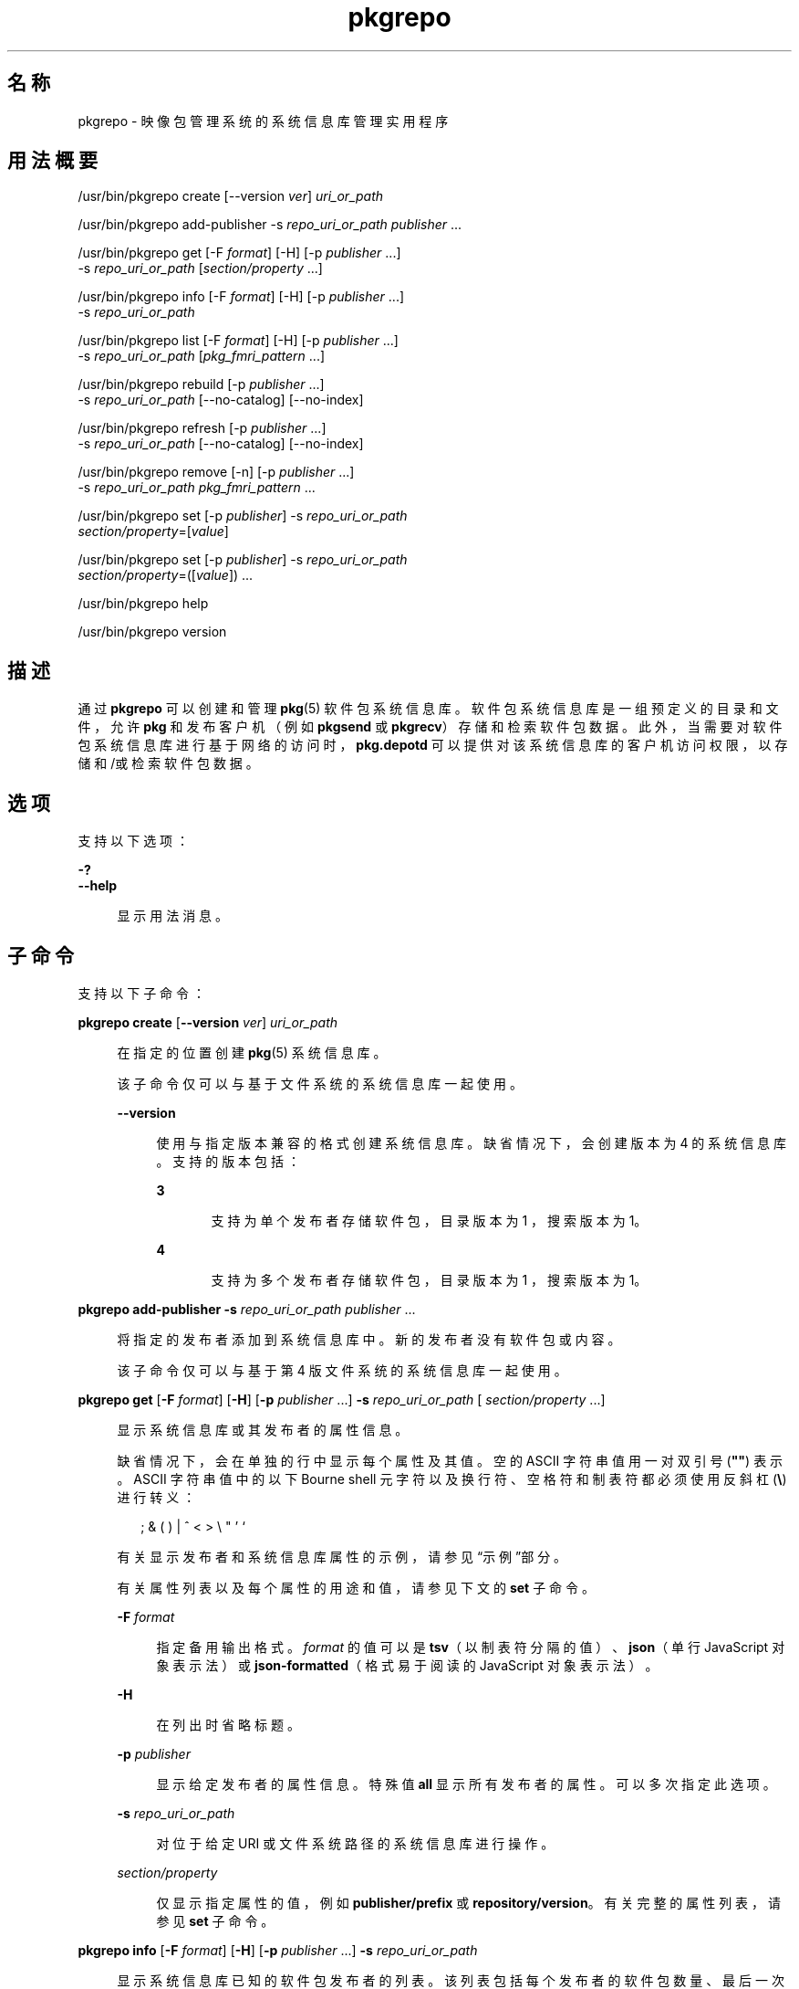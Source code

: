 '\" te
.\" Copyright (c) 2007, 2012, Oracle and/or its affiliates.All rights reserved.
.TH pkgrepo 1 "2012 年 6 月 22 日" "SunOS 5.11" "用户命令"
.SH 名称
pkgrepo \- 映像包管理系统的系统信息库管理实用程序
.SH 用法概要
.LP
.nf
/usr/bin/pkgrepo create [--version \fIver\fR] \fIuri_or_path\fR
.fi

.LP
.nf
/usr/bin/pkgrepo add-publisher -s \fIrepo_uri_or_path\fR \fIpublisher\fR ...
.fi

.LP
.nf
/usr/bin/pkgrepo get [-F \fIformat\fR] [-H] [-p \fIpublisher\fR ...]
    -s \fIrepo_uri_or_path\fR [\fIsection/property\fR ...]
.fi

.LP
.nf
/usr/bin/pkgrepo info [-F \fIformat\fR] [-H] [-p \fIpublisher\fR ...]
    -s \fIrepo_uri_or_path\fR
.fi

.LP
.nf
/usr/bin/pkgrepo list [-F \fIformat\fR] [-H] [-p \fIpublisher\fR ...]
    -s \fIrepo_uri_or_path\fR [\fIpkg_fmri_pattern\fR ...]
.fi

.LP
.nf
/usr/bin/pkgrepo rebuild [-p \fIpublisher\fR ...]
    -s \fIrepo_uri_or_path\fR [--no-catalog] [--no-index]
.fi

.LP
.nf
/usr/bin/pkgrepo refresh [-p \fIpublisher\fR ...]
    -s \fIrepo_uri_or_path\fR [--no-catalog] [--no-index]
.fi

.LP
.nf
/usr/bin/pkgrepo remove [-n] [-p \fIpublisher\fR ...]
    -s \fIrepo_uri_or_path\fR \fIpkg_fmri_pattern\fR ...
.fi

.LP
.nf
/usr/bin/pkgrepo set [-p \fIpublisher\fR] -s \fIrepo_uri_or_path\fR
    \fIsection/property\fR=[\fIvalue\fR]
.fi

.LP
.nf
/usr/bin/pkgrepo set [-p \fIpublisher\fR] -s \fIrepo_uri_or_path\fR
    \fIsection/property\fR=([\fIvalue\fR]) ...
.fi

.LP
.nf
/usr/bin/pkgrepo help
.fi

.LP
.nf
/usr/bin/pkgrepo version
.fi

.SH 描述
.sp
.LP
通过 \fBpkgrepo\fR 可以创建和管理 \fB pkg\fR(5) 软件包系统信息库。软件包系统信息库是一组预定义的目录和文件，允许 \fBpkg\fR 和发布客户机（例如 \fBpkgsend \fR 或 \fBpkgrecv\fR）存储和检索软件包数据。此外，当需要对软件包系统信息库进行基于网络的访问时，\fBpkg.depotd\fR 可以提供对该系统信息库的客户机访问权限，以存储和/或检索软件包数据。
.SH 选项
.sp
.LP
支持以下选项：
.sp
.ne 2
.mk
.na
\fB\fB-?\fR\fR
.ad
.br
.na
\fB\fB--help\fR\fR
.ad
.sp .6
.RS 4n
显示用法消息。
.RE

.SH 子命令
.sp
.LP
支持以下子命令：
.sp
.ne 2
.mk
.na
\fB\fBpkgrepo create\fR [\fB--version\fR \fI ver\fR] \fIuri_or_path\fR\fR
.ad
.sp .6
.RS 4n
在指定的位置创建 \fBpkg\fR(5) 系统信息库。
.sp
该子命令仅可以与基于文件系统的系统信息库一起使用。
.sp
.ne 2
.mk
.na
\fB\fB--version\fR\fR
.ad
.sp .6
.RS 4n
使用与指定版本兼容的格式创建系统信息库。缺省情况下，会创建版本为 4 的系统信息库。支持的版本包括：
.sp
.ne 2
.mk
.na
\fB3\fR
.ad
.RS 5n
.rt  
支持为单个发布者存储软件包，目录版本为 1 ，搜索版本为 1。
.RE

.sp
.ne 2
.mk
.na
\fB4\fR
.ad
.RS 5n
.rt  
支持为多个发布者存储软件包，目录版本为 1 ，搜索版本为 1。
.RE

.RE

.RE

.sp
.ne 2
.mk
.na
\fB\fBpkgrepo add-publisher\fR \fB-s\fR \fI repo_uri_or_path\fR \fIpublisher\fR ...\fR
.ad
.sp .6
.RS 4n
将指定的发布者添加到系统信息库中。新的发布者没有软件包或内容。
.sp
该子命令仅可以与基于第 4 版文件系统的系统信息库一起使用。
.RE

.sp
.ne 2
.mk
.na
\fB\fBpkgrepo get\fR [\fB-F\fR \fI format\fR] [\fB-H\fR] [\fB-p\fR \fIpublisher \fR ...] \fB-s\fR \fIrepo_uri_or_path\fR [\fI section/property\fR ...]\fR
.ad
.sp .6
.RS 4n
显示系统信息库或其发布者的属性信息。
.sp
缺省情况下，会在单独的行中显示每个属性及其值。空的 ASCII 字符串值用一对双引号 (\fB""\fR) 表示。ASCII 字符串值中的以下 Bourne shell 元字符以及换行符、空格符和制表符都必须使用反斜杠 (\fB\e\fR) 进行转义：
.sp
.in +2
.nf
; & ( ) | ^ < > \e " ' `
.fi
.in -2

有关显示发布者和系统信息库属性的示例，请参见“示例”部分。
.sp
有关属性列表以及每个属性的用途和值，请参见下文的 \fBset\fR 子命令。
.sp
.ne 2
.mk
.na
\fB\fB-F\fR \fIformat\fR\fR
.ad
.sp .6
.RS 4n
指定备用输出格式。\fIformat\fR 的值可以是 \fBtsv\fR（以制表符分隔的值）、\fBjson\fR（单行 JavaScript 对象表示法）或 \fBjson-formatted\fR（格式易于阅读的 JavaScript 对象表示法）。
.RE

.sp
.ne 2
.mk
.na
\fB\fB-H\fR\fR
.ad
.sp .6
.RS 4n
在列出时省略标题。
.RE

.sp
.ne 2
.mk
.na
\fB\fB-p\fR \fIpublisher\fR\fR
.ad
.sp .6
.RS 4n
显示给定发布者的属性信息。特殊值 \fBall\fR 显示所有发布者的属性。可以多次指定此选项。
.RE

.sp
.ne 2
.mk
.na
\fB\fB-s\fR \fIrepo_uri_or_path\fR\fR
.ad
.sp .6
.RS 4n
对位于给定 URI 或文件系统路径的系统信息库进行操作。
.RE

.sp
.ne 2
.mk
.na
\fB\fIsection/property\fR\fR
.ad
.sp .6
.RS 4n
仅显示指定属性的值，例如 \fB publisher/prefix\fR 或 \fBrepository/version\fR。有关完整的属性列表，请参见 \fB set\fR 子命令。
.RE

.RE

.sp
.ne 2
.mk
.na
\fB\fBpkgrepo info\fR [\fB-F\fR \fI format\fR] [\fB-H\fR] [\fB-p\fR \fIpublisher \fR ...] \fB-s\fR \fIrepo_uri_or_path\fR\fR
.ad
.sp .6
.RS 4n
显示系统信息库已知的软件包发布者的列表。该列表包括每个发布者的软件包数量、最后一次更新发布者的软件包数据的时间以及发布者的软件包数据的状态（例如当前是否处于正在处理状态）。
.sp
.ne 2
.mk
.na
\fB\fB-F\fR \fIformat\fR\fR
.ad
.sp .6
.RS 4n
指定备用输出格式。\fIformat\fR 的值可以是 \fBtsv\fR（以制表符分隔的值）、\fBjson\fR（单行 JavaScript 对象表示法）或 \fBjson-formatted\fR（格式易于阅读的 JavaScript 对象表示法）。
.RE

.sp
.ne 2
.mk
.na
\fB\fB-H\fR\fR
.ad
.sp .6
.RS 4n
在列出时省略标题。
.RE

.sp
.ne 2
.mk
.na
\fB\fB-p\fR \fIpublisher\fR\fR
.ad
.sp .6
.RS 4n
仅显示给定发布者的数据。如果没有提供该选项，将显示所有发布者的数据。可以多次指定此选项。
.RE

.sp
.ne 2
.mk
.na
\fB\fB-s\fR \fIrepo_uri_or_path\fR\fR
.ad
.sp .6
.RS 4n
对位于给定 URI 或文件系统路径的系统信息库进行操作。
.RE

.RE

.sp
.ne 2
.mk
.na
\fB\fBpkgrepo list\fR [\fB-F\fR \fI format\fR] [\fB-H\fR] [\fB-p\fR \fIpublisher \fR ...] \fB-s\fR \fIrepo_uri_or_path\fR [\fI pkg_fmri_pattern\fR ...]\fR
.ad
.sp .6
.RS 4n
列出 \fIrepo_uri_or_path\fR 系统信息库中与指定 \fIpkg_fmri_pattern\fR 模式匹配的软件包。如果未指定任何模式，将列出系统信息库中的所有软件包。
.sp
在缺省输出中，第一列包含软件包发布者的名称。第二列包含软件包的名称。第三列是显示软件包状态的标志。状态列中的 \fBo\fR 值表示软件包已过时。状态列中的 \fBr\fR 值表示已重命名软件包，但格式已过时。第四列包含软件包的发行版本和分支版本。有关发行版本和分支版本的信息，请参见 \fBpkg\fR(5)。
.sp
.ne 2
.mk
.na
\fB\fB-F\fR \fIformat\fR\fR
.ad
.sp .6
.RS 4n
指定备用输出格式。\fIformat\fR 的值可以是 \fBtsv\fR（以制表符分隔的值）、\fBjson\fR（单行 JavaScript 对象表示法）或 \fBjson-formatted\fR（格式易于阅读的 JavaScript 对象表示法）。
.RE

.sp
.ne 2
.mk
.na
\fB\fB-H\fR\fR
.ad
.sp .6
.RS 4n
在列出时省略标题。
.RE

.sp
.ne 2
.mk
.na
\fB\fB-p\fR \fIpublisher\fR\fR
.ad
.sp .6
.RS 4n
仅显示给定发布者的软件包。如果没有提供该选项，将显示所有发布者的软件包。可以多次指定此选项。
.RE

.sp
.ne 2
.mk
.na
\fB\fB-s\fR \fIrepo_uri_or_path\fR\fR
.ad
.sp .6
.RS 4n
对位于给定 URI 或文件系统路径的系统信息库进行操作。
.RE

.RE

.sp
.ne 2
.mk
.na
\fB\fBpkgrepo rebuild\fR [\fB-p\fR \fI publisher\fR ...] \fB-s\fR \fIrepo_uri_or_path\fR [\fB- -no-catalog\fR] [\fB--no-index\fR]\fR
.ad
.sp .6
.RS 4n
放弃在系统信息库中找到的所有目录、搜索以及其他缓存信息，然后根据系统信息库的当前内容重新创建这些信息。
.sp
.ne 2
.mk
.na
\fB\fB-p\fR \fIpublisher\fR\fR
.ad
.sp .6
.RS 4n
仅针对给定发布者执行操作。如果没有提供该选项或者指定了特定值 \fBall\fR，则对所有发布者执行操作。可以多次指定此选项。
.RE

.sp
.ne 2
.mk
.na
\fB\fB-s\fR \fIrepo_uri_or_path\fR\fR
.ad
.sp .6
.RS 4n
对位于给定 URI 或文件系统路径的系统信息库进行操作。
.RE

.sp
.ne 2
.mk
.na
\fB\fB--no-catalog\fR\fR
.ad
.sp .6
.RS 4n
不重新生成软件包数据。
.RE

.sp
.ne 2
.mk
.na
\fB\fB--no-index\fR\fR
.ad
.sp .6
.RS 4n
不重新生成搜索索引。
.RE

.RE

.sp
.ne 2
.mk
.na
\fB\fBpkgrepo refresh\fR [\fB-p\fR \fI publisher\fR ...] \fB-s\fR \fIrepo_uri_or_path\fR [\fB- -no-catalog\fR] [\fB--no-index\fR]\fR
.ad
.sp .6
.RS 4n
将在系统信息库中找到的所有新软件包编入目录并更新所有搜索索引。这主要供延迟的发布使用（\fBpkgsend\fR 的 \fB--no-catalog \fR 或 \fB--no-index\fR 选项）。
.sp
.ne 2
.mk
.na
\fB\fB-p\fR \fIpublisher\fR\fR
.ad
.sp .6
.RS 4n
仅针对给定发布者执行操作。如果没有提供该选项或者指定了特定值 \fBall\fR，则对所有发布者执行操作。可以多次指定此选项。
.RE

.sp
.ne 2
.mk
.na
\fB\fB-s\fR \fIrepo_uri_or_path\fR\fR
.ad
.sp .6
.RS 4n
对位于给定 URI 或文件系统路径的系统信息库进行操作。
.RE

.sp
.ne 2
.mk
.na
\fB\fB--no-catalog\fR\fR
.ad
.sp .6
.RS 4n
不添加任何新软件包。
.RE

.sp
.ne 2
.mk
.na
\fB\fB--no-index\fR\fR
.ad
.sp .6
.RS 4n
不更新搜索索引。
.RE

.RE

.sp
.ne 2
.mk
.na
\fB\fBpkgrepo remove\fR [\fB-n\fR] [\fB-p\fR \fIpublisher\fR ...] \fB-s\fR \fI repo_uri_or_path\fR \fIpkg_fmri_pattern\fR ...\fR
.ad
.sp .6
.RS 4n
从系统信息库中删除与指定模式匹配的软件包，其中包括这些软件包引用的且其他任何软件包没有使用的所有文件。
.LP
注 - 
.sp
.RS 2
删除关联发布者的所有搜索索引数据。
.RE
该子命令仅可以与基于文件系统的系统信息库一起使用。
.LP
注意 - 
.sp
.RS 2
此操作不可逆并且不得在其他客户机正在访问系统信息库时使用，因为这样会使得它们在执行检索操作期间出现故障。
.RE
.sp
.ne 2
.mk
.na
\fB\fB-n\fR\fR
.ad
.sp .6
.RS 4n
试运行操作而不进行软件包更改。在退出之前，会显示要删除的软件包的列表。
.RE

.sp
.ne 2
.mk
.na
\fB\fB-p\fR \fIpublisher\fR\fR
.ad
.sp .6
.RS 4n
仅删除给定发布者的匹配软件包。如果没有提供该选项，会删除所有发布者的所有匹配软件包。可以多次指定此选项。
.RE

.sp
.ne 2
.mk
.na
\fB\fB-s\fR \fIrepo_uri_or_path\fR\fR
.ad
.sp .6
.RS 4n
对位于给定 URI 或文件系统路径的系统信息库进行操作。
.RE

.RE

.sp
.ne 2
.mk
.na
\fB\fBpkgrepo set\fR [\fB-p\fR \fI publisher\fR] \fB-s\fR \fIrepo_uri_or_path\fR \fI section/property\fR=[\fIvalue\fR] ...\fR
.ad
.br
.na
\fB\fBset\fR [\fB-p\fR \fIpublisher\fR] \fB- s\fR \fIrepo_uri_or_path\fR \fIsection/property \fR=([\fIvalue\fR]) ...\fR
.ad
.sp .6
.RS 4n
为系统信息库或发布者设置指定属性的值。
.sp
该子命令仅可以与基于文件系统的系统信息库一起使用。
.sp
.ne 2
.mk
.na
\fB\fB-p\fR \fIpublisher\fR\fR
.ad
.sp .6
.RS 4n
仅为给定发布者设置属性数据。如果发布者尚未存在，将添加该发布者。特殊值 \fB all\fR 可用于设置所有发布者的属性。
.RE

.sp
.ne 2
.mk
.na
\fB\fB-s\fR \fIrepo_uri_or_path\fR\fR
.ad
.sp .6
.RS 4n
对位于给定 URI 或文件系统路径的系统信息库进行操作。
.RE

可以使用以下格式之一指定属性和值：
.sp
.ne 2
.mk
.na
\fB\fIsection\fR/\fIproperty\fR= \fR
.ad
.sp .6
.RS 4n
清除属性值。
.RE

.sp
.ne 2
.mk
.na
\fB\fIsection\fR/\fIproperty\fR=\fI value\fR\fR
.ad
.sp .6
.RS 4n
将属性值替换为给定值。
.RE

.sp
.ne 2
.mk
.na
\fB\fIsection\fR/\fIproperty\fR=(\fI value1\fR \fIvalue2\fR \fIvalueN\fR) \fR
.ad
.sp .6
.RS 4n
将属性值替换为值列表。
.RE

对于系统信息库第 3 和 4 版，可以为系统信息库设置以下属性：
.sp
.ne 2
.mk
.na
\fB\fBpublisher/prefix\fR\fR
.ad
.RS 20n
.rt  
代表缺省发布者名称的字符串。第一个字符必须是 a-z、A-Z 或 0-9。该字符串的剩余部分只能包含字符 0-9、-、.、a-z 以及 A-Z。该值指示存在多个发布者的软件包时或者将软件包发布到系统信息库但没有指定发布者时，应当使用的发布者。
.RE

对于系统信息库第 3 和 4 版，可以为系统信息库中的各发布者设置以下属性：
.sp
.ne 2
.mk
.na
\fB\fBpublisher/alias\fR\fR
.ad
.sp .6
.RS 4n
字符串，代表在使用系统信息库的配置数据添加发布者时客户机应当使用的缺省别名。第一个字符必须是 a-z、A-Z 或 0-9。该字符串的剩余部分只能包含字符 0-9、-、.、a-z 以及 A-Z。
.RE

.sp
.ne 2
.mk
.na
\fB\fBrepository/collection_type\fR\fR
.ad
.sp .6
.RS 4n
可以使用值 \fBcore\fR 或 \fBsupplemental \fR，以表明此系统信息库中提供的软件包类型。
.sp
\fBcore\fR 类型表明系统信息库包含该库中的软件包所声明的所有依赖项。\fBcore \fR 类型主要用于操作系统的系统信息库。
.sp
\fBsupplemental\fR 类型表明系统信息库包含依赖于另一个系统信息库中的软件包或要与另一个系统信息库中软件包一起使用的软件包。
.RE

.sp
.ne 2
.mk
.na
\fB\fBrepository/description\fR\fR
.ad
.sp .6
.RS 4n
纯文本段落，描述系统信息库的用途和内容。
.RE

.sp
.ne 2
.mk
.na
\fB\fBrepository/detailed_url\fR\fR
.ad
.sp .6
.RS 4n
URI，代表提供更多有关系统信息库信息的文档的位置（例如网页）。
.RE

.sp
.ne 2
.mk
.na
\fB\fBrepository/legal_uris\fR\fR
.ad
.sp .6
.RS 4n
文档的位置列表 (URI)，提供关于系统信息库的其他法律信息。
.RE

.sp
.ne 2
.mk
.na
\fB\fBrepository/mirrors\fR\fR
.ad
.sp .6
.RS 4n
系统信息库的位置列表 (URI)，这些系统信息库包含系统信息库的软件包内容的副本但不包含软件包元数据。
.RE

.sp
.ne 2
.mk
.na
\fB\fBrepository/name\fR\fR
.ad
.sp .6
.RS 4n
纯文本字符串，包含系统信息库的名称。
.RE

.sp
.ne 2
.mk
.na
\fB\fBrepository/origins\fR\fR
.ad
.sp .6
.RS 4n
系统信息库的位置列表 (URI)，这些系统信息库包含该系统信息库的软件包元数据和内容的完整副本。
.RE

.sp
.ne 2
.mk
.na
\fB\fBrepository/refresh_seconds\fR\fR
.ad
.sp .6
.RS 4n
整数值，表示客户机在每次更新检查之后和检查系统信息库以查找更新的软件包数据之前应当等待的秒数。
.RE

.sp
.ne 2
.mk
.na
\fB\fBrepository/registration_uri\fR\fR
.ad
.sp .6
.RS 4n
代表资源位置的 URI，必须使用该位置才能获取访问系统信息库的证书。注册网页就是一个示例。
.RE

.sp
.ne 2
.mk
.na
\fB\fBrepository/related_uris\fR\fR
.ad
.sp .6
.RS 4n
系统信息库的位置列表 (URI)，这些系统信息库包含用户可能感兴趣的软件包。
.RE

此处没有记录但列在 \fBget \fR 子命令输出中的属性保留供内部使用，不得对其进行设置。
.RE

.sp
.ne 2
.mk
.na
\fB\fBpkgrepo help\fR\fR
.ad
.sp .6
.RS 4n
显示用法消息。
.RE

.sp
.ne 2
.mk
.na
\fB\fBpkgrepo version\fR\fR
.ad
.sp .6
.RS 4n
显示一个用于唯一标识 \fB pkg\fR(5) 系统版本的字符串。由 \fBversion\fR 操作生成的值不能进行排序，并且对于在不平等情况下的比较而言是不安全的。
.RE

.SH 示例
.LP
\fB示例 1 \fR创建软件包系统信息库
.sp
.in +2
.nf
$ \fBpkgrepo create /my/repository\fR
.fi
.in -2
.sp

.LP
\fB示例 2 \fR显示信息
.sp
.LP
显示发布者摘要以及系统信息库中软件包的数量。

.sp
.in +2
.nf
$ \fBpkgrepo info -s /my/repository\fR
PUBLISHER   PACKAGES STATUS UPDATED
example.com 5        online 2011-07-22T18:09:09.769106Z
$ \fBpkgrepo info -s http://pkg.oracle.com/solaris/release/\fR
PUBLISHER PACKAGES STATUS UPDATED
solaris   3941     online 2010-11-12T19:24:25.967246Z
.fi
.in -2
.sp

.LP
\fB示例 3 \fR重新生成目录和搜索数据
.sp
.LP
重新生成系统信息库的目录和搜索数据。

.sp
.in +2
.nf
$ \fBpkgrepo rebuild -s /my/repository\fR
.fi
.in -2
.sp

.LP
\fB示例 4 \fR刷新目录和搜索数据
.sp
.LP
刷新系统信息库的目录和搜索数据。

.sp
.in +2
.nf
$ \fBpkgrepo refresh -s /my/repository\fR
$ \fBpkgrepo refresh -s http://example.com/repository\fR
.fi
.in -2
.sp

.LP
\fB示例 5 \fR显示所有系统信息库属性
.sp
.in +2
.nf
$ \fBpkgrepo get -s /export/repoSolaris11\fR
SECTION    PROPERTY    VALUE
publisher  prefix      solaris
repository description Local\e copy\e of\e the\e Oracle\e Solaris\e 11\e repository
repository name        Oracle\e Solaris\e 11
repository version     4
$ \fBpkgrepo get -s http://pkg.oracle.com/solaris/release/\fR
SECTION    PROPERTY VALUE
deployment content  s11_11-11
deployment pubdate  20111102T222051Z
publisher  prefix   solaris
repository version  4
.fi
.in -2
.sp

.LP
\fB示例 6 \fR显示所有发布者属性
.sp
.in +2
.nf
$ \fBpkgrepo get -s http://pkg.oracle.com/solaris/release/ -p all\fR
PUBLISHER SECTION    PROPERTY         VALUE
solaris   publisher  alias
solaris   publisher  prefix           solaris
solaris   repository collection-type  core
solaris   repository description      This\e repository\e serves\e the\e Oracle\e
Solaris\e 11\e Package\e repository.
solaris   repository legal-uris       ()
solaris   repository mirrors          (http://pkg-cdn1.oracle.com/solaris.release/)
solaris   repository name             Oracle\e Solaris\e 11\e Package\e Repository
solaris   repository origins          ()
solaris   repository refresh-seconds
solaris   repository registration-uri ""
solaris   repository related-uris     ()
.fi
.in -2
.sp

.LP
\fB示例 7 \fR设置缺省发布者
.sp
.in +2
.nf
$ \fBpkgrepo set -s /my/repository publisher/prefix=example.com\fR
.fi
.in -2
.sp

.LP
\fB示例 8 \fR设置发布者属性
.sp
.in +2
.nf
$ \fBpkgrepo set -s /my/repository -p example.com \e\fR
\fBrepository/origins=http://example.com/repository\fR
.fi
.in -2
.sp

.LP
\fB示例 9 \fR将新的发布者添加到系统信息库中
.sp
.in +2
.nf
$ \fBpkgrepo add-publisher -s /my/repository example.com\fR
.fi
.in -2
.sp

.SH 退出状态
.sp
.LP
将返回以下退出值：
.sp
.ne 2
.mk
.na
\fB\fB0\fR\fR
.ad
.RS 6n
.rt  
命令成功。
.RE

.sp
.ne 2
.mk
.na
\fB\fB1\fR\fR
.ad
.RS 6n
.rt  
出现错误。
.RE

.sp
.ne 2
.mk
.na
\fB\fB2\fR\fR
.ad
.RS 6n
.rt  
指定的命令行选项无效。
.RE

.sp
.ne 2
.mk
.na
\fB\fB3\fR\fR
.ad
.RS 6n
.rt  
请求了多项操作，但只有一部分操作成功。
.RE

.sp
.ne 2
.mk
.na
\fB\fB4\fR\fR
.ad
.RS 6n
.rt  
没有进行更改时，无需执行任何操作。
.RE

.sp
.ne 2
.mk
.na
\fB\fB99\fR\fR
.ad
.RS 6n
.rt  
发生了意外的异常。
.RE

.SH 属性
.sp
.LP
有关下列属性的说明，请参见 \fBattributes\fR(5)：
.sp

.sp
.TS
tab() box;
cw(2.75i) |cw(2.75i) 
lw(2.75i) |lw(2.75i) 
.
属性类型属性值
_
可用性\fBpackage/pkg\fR
_
接口稳定性Uncommitted（未确定）
.TE

.SH 另请参见
.sp
.LP
\fBpkg\fR(1)、\fBpkgrecv\fR(1)、\fBpkgsend\fR(1)、\fBpkg.depotd\fR(1M)、\fBpkg\fR(5)
.sp
.LP
\fBhttp://hub.opensolaris.org/bin/view/Project+pkg/\fR
